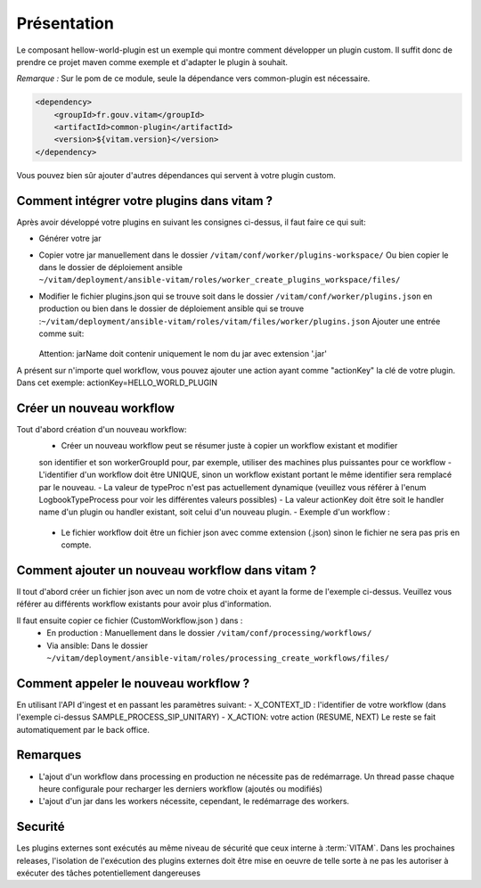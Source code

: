 Présentation
############

Le composant hellow-world-plugin est un exemple qui montre comment développer un plugin custom.
Il suffit donc de prendre ce projet maven comme exemple et d'adapter le plugin à souhait.

*Remarque :*
Sur le pom de ce module, seule la dépendance vers common-plugin est nécessaire.

.. code-block:: xml

    <dependency>
        <groupId>fr.gouv.vitam</groupId>
        <artifactId>common-plugin</artifactId>
        <version>${vitam.version}</version>
    </dependency>


Vous pouvez bien sûr ajouter d'autres dépendances qui servent à votre plugin custom.

Comment intégrer votre plugins dans vitam ?
*******************************************

Après avoir développé votre plugins en suivant les consignes ci-dessus, il faut faire ce qui suit:

-   Générer votre jar
-   Copier votre jar manuellement dans le dossier ``/vitam/conf/worker/plugins-workspace/``
    Ou bien copier le dans le dossier de déploiement ansible ``~/vitam/deployment/ansible-vitam/roles/worker_create_plugins_workspace/files/``
-   Modifier le fichier plugins.json qui se trouve soit dans le dossier ``/vitam/conf/worker/plugins.json`` en production
    ou bien dans le dossier de déploiement ansible qui se trouve :``~/vitam/deployment/ansible-vitam/roles/vitam/files/worker/plugins.json``
    Ajouter une entrée comme suit:

        .. code-block:: xml
            "HELLO_WORLD_PLUGIN": {
                "className": "fr.vitam.plugin.custom.HelloWorldPlugin",
                "propertiesFile": "hellow_world_plugin.properties",
                "jarName": "hellow-world-plugin-1.14.0-SNAPSHOT.jar"
            }
    Attention: jarName doit contenir uniquement le nom du jar avec extension '.jar'

A présent sur n'importe quel workflow, vous pouvez ajouter une action ayant comme "actionKey" la clé de votre plugin. Dans cet exemple: actionKey=HELLO_WORLD_PLUGIN

Créer un nouveau workflow
*************************
Tout d'abord création d'un nouveau workflow:
    - Créer un nouveau workflow peut se résumer juste à copier un workflow existant et modifier
    son identifier et son workerGroupId pour, par exemple, utiliser des machines plus puissantes pour ce workflow
    - L'identifier d'un workflow doit être UNIQUE, sinon un workflow existant portant le même identifier sera remplacé par le nouveau.
    - La valeur de typeProc n'est pas actuellement dynamique (veuillez vous référer à l'enum LogbookTypeProcess pour voir les différentes valeurs possibles)
    - La valeur actionKey doit être soit le handler name d'un plugin ou handler existant, soit celui d'un nouveau plugin.
    - Exemple d'un workflow :

            .. code-block:: xml
                {
                  "id": "SampleIngestWorkflow",
                  "name": "Sample Ingest Workflow",
                  "identifier": "SAMPLE_PROCESS_SIP_UNITARY",
                  "typeProc": "INGEST",
                  "comment": "Sample Ingest Workflow V6",
                  "steps": [
                    {
                      "workerGroupId": "DefaultWorker",
                      "stepName": "STP_INGEST_CONTROL_SIP",
                      "behavior": "BLOCKING",
                      "distribution": {
                        "kind": "REF"
                      },
                      "actions": [
                        {
                          "action": {
                            "actionKey": "HELLO_WORLD_PLUGIN",
                            "behavior": "BLOCKING",
                            "in": [
                              {
                                "name": "var_name",
                                "uri": "VALUE:Hello World"
                              }
                            ]
                          }
                        }
                      ]
                    }
                  ]
                }

    - Le fichier workflow doit être un fichier json avec comme extension (.json) sinon le fichier ne sera pas pris en compte.


Comment ajouter un nouveau workflow dans vitam ?
*************************************************
Il tout d'abord créer un fichier json avec un nom de votre choix et ayant la forme de l'exemple ci-dessus.
Veuillez vous référer au différents workflow existants pour avoir plus d'information.

Il faut ensuite copier ce fichier (CustomWorkflow.json ) dans :
    - En production : Manuellement dans le dossier ``/vitam/conf/processing/workflows/``
    - Via ansible: Dans le dossier ``~/vitam/deployment/ansible-vitam/roles/processing_create_workflows/files/``

Comment appeler le nouveau workflow ?
*************************************
En utilisant l'API d'ingest et en passant les paramètres suivant:
- X_CONTEXT_ID : l'identifier de votre workflow (dans l'exemple ci-dessus SAMPLE_PROCESS_SIP_UNITARY)
- X_ACTION: votre action (RESUME, NEXT)
Le reste se fait automatiquement par le back office.


Remarques
**********
- L'ajout d'un workflow dans processing en production ne nécessite pas de redémarrage. Un thread passe chaque heure configurale pour recharger les derniers workflow (ajoutés ou modifiés)
- L'ajout d'un jar dans les workers nécessite, cependant, le redémarrage des workers.

Securité
**********
Les plugins externes sont exécutés au même niveau de sécurité que ceux interne à :term:`VITAM`.
Dans les prochaines releases, l'isolation de l'exécution des plugins externes doit être mise en oeuvre de telle sorte à ne pas les autoriser à exécuter des tâches potentiellement dangereuses


